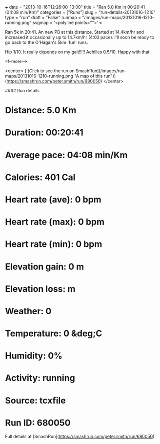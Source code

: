 +++
date = "2013-10-16T12:26:00-13:00"
title = "Ran 5.0 Km in 00:20:41 (04:08 min/Km)"
categories = ["Runs"]
slug = "run-details-20131016-1210"
type = "run"
draft = "False"
runmap = "/images/run-maps/20131016-1210-running.png"
svgmap = '<polyline points="">'
+++

Ran 5k in 20:41. An new PB at this distance. Started at 14.4km/hr and increased it occasionally up to 14.7km/hr (4:03 pace). I'll soon be ready to go back to the O'Hagan's 5km 'fun' runs. 

Hip 1/10. It really depends on my gait!!!!!
Achilles 0.5/10.  Happy with that. 

<!--more-->

<center>
[![Click to see the run on SmashRun](/images/run-maps/20131016-1210-running.png "A map of this run")](https://smashrun.com/peter.smith/run/680050)
</center>

#### Run details

* Distance: 5.0 Km
* Duration: 00:20:41
* Average pace: 04:08 min/Km
* Calories: 401 Cal
* Heart rate (ave): 0 bpm
* Heart rate (max): 0 bpm
* Heart rate (min): 0 bpm
* Elevation gain: 0 m
* Elevation loss:  m
* Weather: 0
* Temperature: 0 &deg;C
* Humidity: 0%
* Activity: running
* Source: tcxfile
* Run ID: 680050

Full details at [SmashRun](https://smashrun.com/peter.smith/run/680050)